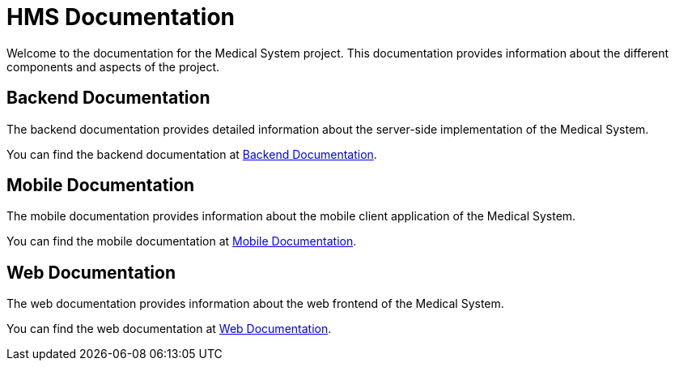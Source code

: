 = HMS Documentation

Welcome to the documentation for the Medical System project. This documentation provides information about the different components and aspects of the project.

== Backend Documentation

The backend documentation provides detailed information about the server-side implementation of the Medical System.

You can find the backend documentation at <<backend/backend.adoc, Backend Documentation>>.

== Mobile Documentation

The mobile documentation provides information about the mobile client application of the Medical System.

You can find the mobile documentation at <<mobile/mobile.adoc, Mobile Documentation>>.

== Web Documentation

The web documentation provides information about the web frontend of the Medical System.

You can find the web documentation at <<web/web.adoc, Web Documentation>>.
